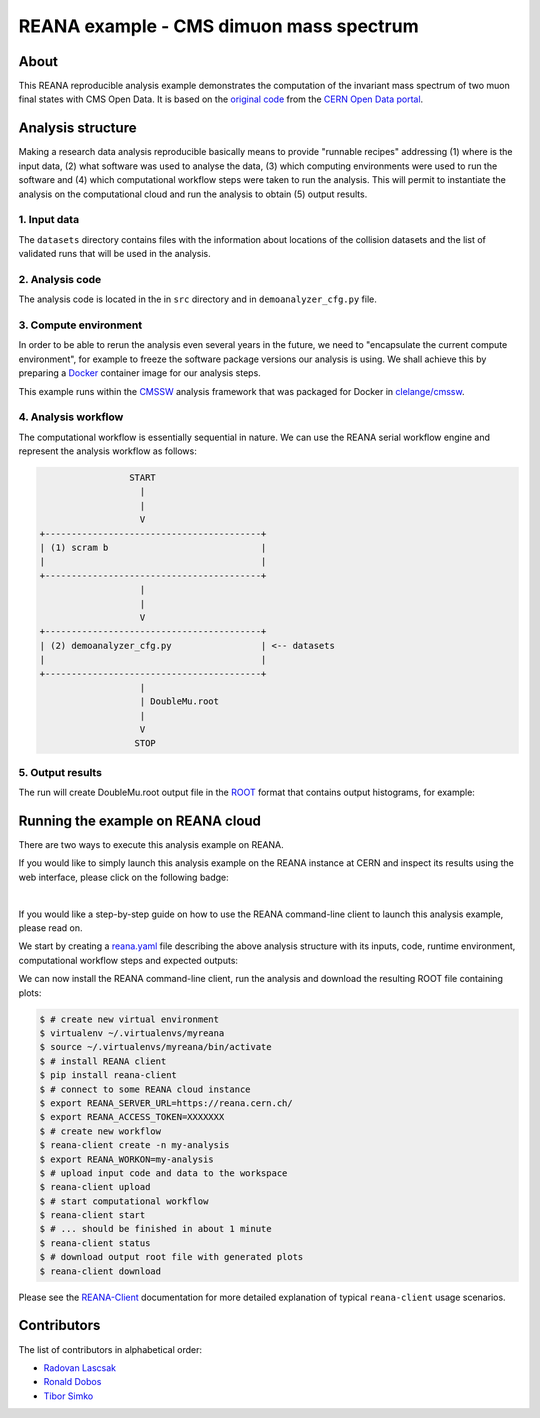 ==========================================
 REANA example - CMS dimuon mass spectrum
==========================================

.. image:: https://www.reana.io/static/img/badges/launch-on-reana-at-cern.svg
   :target: https://reana.cern.ch/launch?url=https%3A%2F%2Fgithub.com%2Freanahub%2Freana-demo-cms-dimuon-mass-spectrum&name=reana-demo-cms-dimuon-mass-spectrum

About
======

This REANA reproducible analysis example demonstrates the computation of the
invariant mass spectrum of two muon final states with CMS Open Data.
It is based on the `original code <http://opendata.cern.ch/record/5001>`_ from
the `CERN Open Data portal <http://opendata.cern.ch/>`_.

Analysis structure
===================

Making a research data analysis reproducible basically means to provide
"runnable recipes" addressing (1) where is the input data, (2) what software was
used to analyse the data, (3) which computing environments were used to run the
software and (4) which computational workflow steps were taken to run the
analysis. This will permit to instantiate the analysis on the computational
cloud and run the analysis to obtain (5) output results.

1. Input data
-------------

The ``datasets`` directory contains files with the information about locations
of the collision datasets and the list of validated runs that will be used in
the analysis.

2. Analysis code
----------------

The analysis code is located in the in ``src`` directory and in
``demoanalyzer_cfg.py`` file.

3. Compute environment
----------------------

In order to be able to rerun the analysis even several years in the future, we
need to "encapsulate the current compute environment", for example to freeze the
software package versions our analysis is using. We shall achieve this by
preparing a `Docker <https://www.docker.com>`_ container image for our analysis
steps.

This example runs within the `CMSSW <http://cms-sw.github.io>`_ analysis
framework that was packaged for Docker in `clelange/cmssw
<https://hub.docker.com/r/clelange/cmssw/>`_.

4. Analysis workflow
--------------------

The computational workflow is essentially sequential in nature. We can use the
REANA serial workflow engine and represent the analysis workflow as follows:

.. code-block:: console

                    START
                      |
                      |
                      V
   +-----------------------------------------+
   | (1) scram b                             |
   |                                         |
   +-----------------------------------------+
                      |
                      |
                      V
   +-----------------------------------------+
   | (2) demoanalyzer_cfg.py                 | <-- datasets
   |                                         |
   +-----------------------------------------+
                      |
                      | DoubleMu.root
                      |
                      V
                     STOP

5. Output results
-----------------

The  run will create DoubleMu.root output file in the `ROOT
<https://root.cern.ch/>`_ format that contains output histograms, for example:

.. figure:: https://github.com/reanahub/reana-demo-cms-dimuon-mass-spectrum/blob/master/docs/plot_GMmass.png?raw=true
   :alt: plot_GMmass.png
   :align: center

Running the example on REANA cloud
==================================

There are two ways to execute this analysis example on REANA.

If you would like to simply launch this analysis example on the REANA instance
at CERN and inspect its results using the web interface, please click on
the following badge:

.. image:: https://www.reana.io/static/img/badges/launch-on-reana-at-cern.svg
   :target: https://reana.cern.ch/launch?url=https%3A%2F%2Fgithub.com%2Freanahub%2Freana-demo-cms-dimuon-mass-spectrum&name=reana-demo-cms-dimuon-mass-spectrum

|

If you would like a step-by-step guide on how to use the REANA command-line
client to launch this analysis example, please read on.

We start by creating a `reana.yaml <reana.yaml>`_ file describing the above
analysis structure with its inputs, code, runtime environment, computational
workflow steps and expected outputs:

.. code-block:: yaml
    version: 0.6.0
      inputs:
        files:
           - BuildFile.xml
           - demoanalyzer_cfg.py
        directories:
           - datasets
           - python
           - src
      workflow:
        type: serial
        specification:
          steps:
            - name: demoanalyzer
              environment: 'cmsopendata/cmssw_5_3_32'
              commands:
                - >
                  source /opt/cms/cmsset_default.sh
                  && scramv1 project CMSSW CMSSW_5_3_32
                  && cd CMSSW_5_3_32/src
                  && eval `scramv1 runtime -sh`
                  && mkdir reana-demo-cms-dimuon-mass-spectrum
                  && cd reana-demo-cms-dimuon-mass-spectrum
                  && mkdir DimuonSpectrum2011
                  && cd DimuonSpectrum2011
                  && cp -r ../../../../datasets ../../../../python ../../../../src ../../../../BuildFile.xml ../../../../demoanalyzer_cfg.py .
                  && scram b
                  && cmsRun ./demoanalyzer_cfg.py
      outputs:
        files:
          - CMSSW_5_3_32/src/reana-demo-cms-dimuon-mass-spectrum/DimuonSpectrum2011/DoubleMu.root

We can now install the REANA command-line client, run the analysis and download
the resulting ROOT file containing plots:

.. code-block:: console

    $ # create new virtual environment
    $ virtualenv ~/.virtualenvs/myreana
    $ source ~/.virtualenvs/myreana/bin/activate
    $ # install REANA client
    $ pip install reana-client
    $ # connect to some REANA cloud instance
    $ export REANA_SERVER_URL=https://reana.cern.ch/
    $ export REANA_ACCESS_TOKEN=XXXXXXX
    $ # create new workflow
    $ reana-client create -n my-analysis
    $ export REANA_WORKON=my-analysis
    $ # upload input code and data to the workspace
    $ reana-client upload
    $ # start computational workflow
    $ reana-client start
    $ # ... should be finished in about 1 minute
    $ reana-client status
    $ # download output root file with generated plots
    $ reana-client download

Please see the `REANA-Client <https://reana-client.readthedocs.io/>`_
documentation for more detailed explanation of typical ``reana-client`` usage
scenarios.

Contributors
============

The list of contributors in alphabetical order:

- `Radovan Lascsak <https://orcid.org/0000-0002-8412-5702>`_
- `Ronald Dobos  <https://orcid.org/0000-0003-2914-000X>`_
- `Tibor Simko <https://orcid.org/0000-0001-7202-5803>`_
